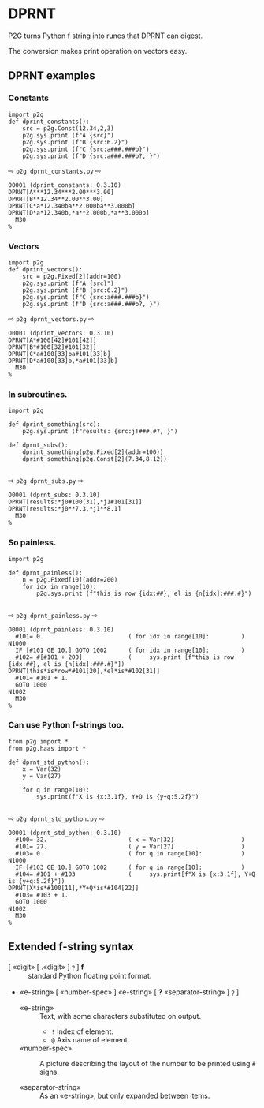 * DPRNT
:PROPERTIES:
:CUSTOM_ID: dprnt
:END:

P2G turns Python f string into runes that DPRNT can digest.

The conversion makes print operation on vectors easy.

** DPRNT examples

*** Constants
#+name: dprnt_constants
#+begin_src python -i :results output :exports both :python poetry run p2g     -
import p2g
def dprint_constants():
    src = p2g.Const(12.34,2,3)
    p2g.sys.print (f"A {src}")
    p2g.sys.print (f"B {src:6.2}")
    p2g.sys.print (f"C {src:a###.###b}")
    p2g.sys.print (f"D {src:a###.###b?, }")
#+end_src
⇨ ~p2g dprnt_constants.py~ ⇨
#+RESULTS: dprnt_constants
: O0001 (dprint_constants: 0.3.10)
: DPRNT[A***12.34***2.00***3.00]
: DPRNT[B**12.34**2.00**3.00]
: DPRNT[C*a*12.340ba**2.000ba**3.000b]
: DPRNT[D*a*12.340b,*a**2.000b,*a**3.000b]
:   M30
: %

*** Vectors
#+name: dprnt_vectors
#+begin_src python -i :results output :exports both :python poetry run p2g     -
import p2g
def dprint_vectors():
    src = p2g.Fixed[2](addr=100)
    p2g.sys.print (f"A {src}")
    p2g.sys.print (f"B {src:6.2}")
    p2g.sys.print (f"C {src:a###.###b}")
    p2g.sys.print (f"D {src:a###.###b?, }")
#+end_src
⇨ ~p2g dprnt_vectors.py~ ⇨
#+RESULTS: dprnt_vectors
: O0001 (dprint_vectors: 0.3.10)
: DPRNT[A*#100[42]#101[42]]
: DPRNT[B*#100[32]#101[32]]
: DPRNT[C*a#100[33]ba#101[33]b]
: DPRNT[D*a#100[33]b,*a#101[33]b]
:   M30
: %
*** In subroutines.
#+name: dprnt_subs
#+begin_src python -i :results output :exports both :python poetry run p2g     -
import p2g

def dprint_something(src):
    p2g.sys.print (f"results: {src:j!###.#?, }")

def dprnt_subs():
    dprint_something(p2g.Fixed[2](addr=100))
    dprint_something(p2g.Const[2](7.34,8.12))

#+end_src
⇨ ~p2g dprnt_subs.py~ ⇨
#+RESULTS: dprnt_subs
: O0001 (dprnt_subs: 0.3.10)
: DPRNT[results:*j0#100[31],*j1#101[31]]
: DPRNT[results:*j0**7.3,*j1**8.1]
:   M30
: %

*** So painless.
#+name: dprnt_painless
#+begin_src python -i :results output :exports both :python poetry run p2g     -
import p2g

def dprnt_painless():
    n = p2g.Fixed[10](addr=200)
    for idx in range(10):
        p2g.sys.print (f"this is row {idx:##}, el is {n[idx]:###.#}")

#+end_src
⇨ ~p2g dprnt_painless.py~ ⇨
#+RESULTS: dprnt_painless
#+begin_example
O0001 (dprnt_painless: 0.3.10)
  #101= 0.                        ( for idx in range[10]:         )
N1000
  IF [#101 GE 10.] GOTO 1002      ( for idx in range[10]:         )
  #102= #[#101 + 200]             (     sys.print [f"this is row {idx:##}, el is {n[idx]:###.#}"])
DPRNT[this*is*row*#101[20],*el*is*#102[31]]
  #101= #101 + 1.
  GOTO 1000
N1002
  M30
%
#+end_example
*** Can use Python f-strings too.
#+name: dprnt_std_python
#+begin_src python -i :results output :exports both :python poetry run p2g     -
from p2g import *
from p2g.haas import *

def dprnt_std_python():
    x = Var(32)
    y = Var(27)

    for q in range(10):
        sys.print(f"X is {x:3.1f}, Y+Q is {y+q:5.2f}")

#+end_src
⇨ ~p2g dprnt_std_python.py~ ⇨
#+results: dprnt_std_python
#+begin_example
O0001 (dprnt_std_python: 0.3.10)
  #100= 32.                       ( x = Var[32]                   )
  #101= 27.                       ( y = Var[27]                   )
  #103= 0.                        ( for q in range[10]:           )
N1000
  IF [#103 GE 10.] GOTO 1002      ( for q in range[10]:           )
  #104= #101 + #103               (     sys.print[f"X is {x:3.1f}, Y+Q is {y+q:5.2f}"])
DPRNT[X*is*#100[11],*Y+Q*is*#104[22]]
  #103= #103 + 1.
  GOTO 1000
N1002
  M30
%
#+end_example


** Extended f-string syntax
 - [  «digit» [ .«digit» ]﹖] *f* ::
   standard Python floating point format.
 - «e-string» [ «number-spec» ] «e-string» [ *?*  «separator-string» ]﹖]

   - «e-string» ::
     Text, with some characters substituted on output.
       -   =!=      Index of element.
       -   =@=      Axis name of element.

   - «number-spec» ::
     A picture describing the layout of the number to be printed using =#= signs.

   - «separator-string» ::
     As an «e-string», but only expanded between items.
